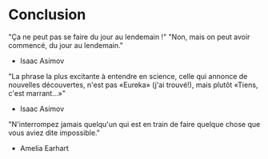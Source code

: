 * Conclusion

# Source : [[https://bimestriel.framapad.org/p/eig-conclusion]]

# FIXME: acter qu'on utilise le resume.org comme conclusion et dire
# comment on utilise cette partie avec les citations ?

"Ça ne peut pas se faire du jour au lendemain !"  "Non, mais on peut
avoir commencé, du jour au lendemain."
- Isaac Asimov

"La phrase la plus excitante à entendre en science, celle qui annonce
de nouvelles découvertes, n'est pas «Eureka» (j'ai trouvé!), mais
plutôt «Tiens, c'est marrant...»"
- Isaac Asimov

"N'interrompez jamais quelqu'un qui est en train de faire quelque
chose que vous aviez dite impossible."
- Amelia Earhart
